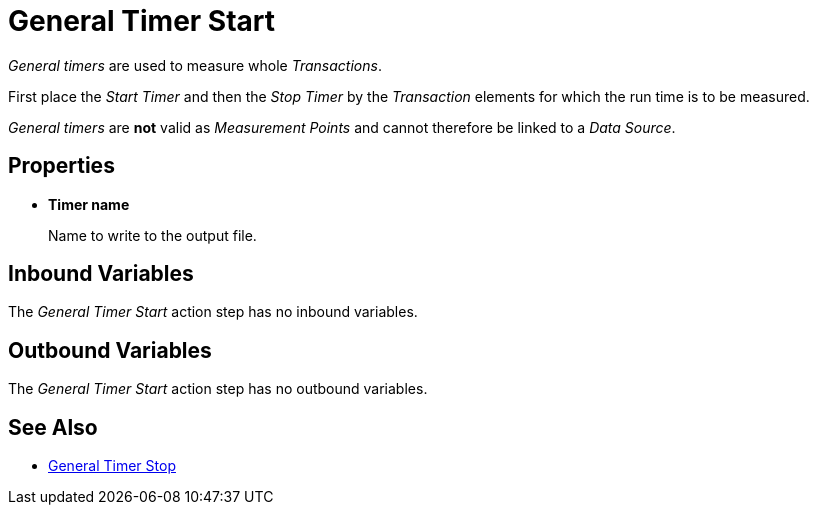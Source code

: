 
= General Timer Start

_General timers_ are used to measure whole _Transactions_.

First place the _Start Timer_ and then the _Stop Timer_ by the
_Transaction_ elements for which the run time is to be measured.

_General timers_ are *not* valid as _Measurement Points_ and cannot
therefore be linked to a _Data Source_.

== Properties

* *Timer name*
+
Name to write to the output file.

== Inbound Variables

The _General Timer Start_ action step has no inbound variables.

== Outbound Variables

The _General Timer Start_ action step has no outbound variables.

== See Also

* xref:toolbox-measurement-points-general-timer-stop.adoc[General Timer Stop]
